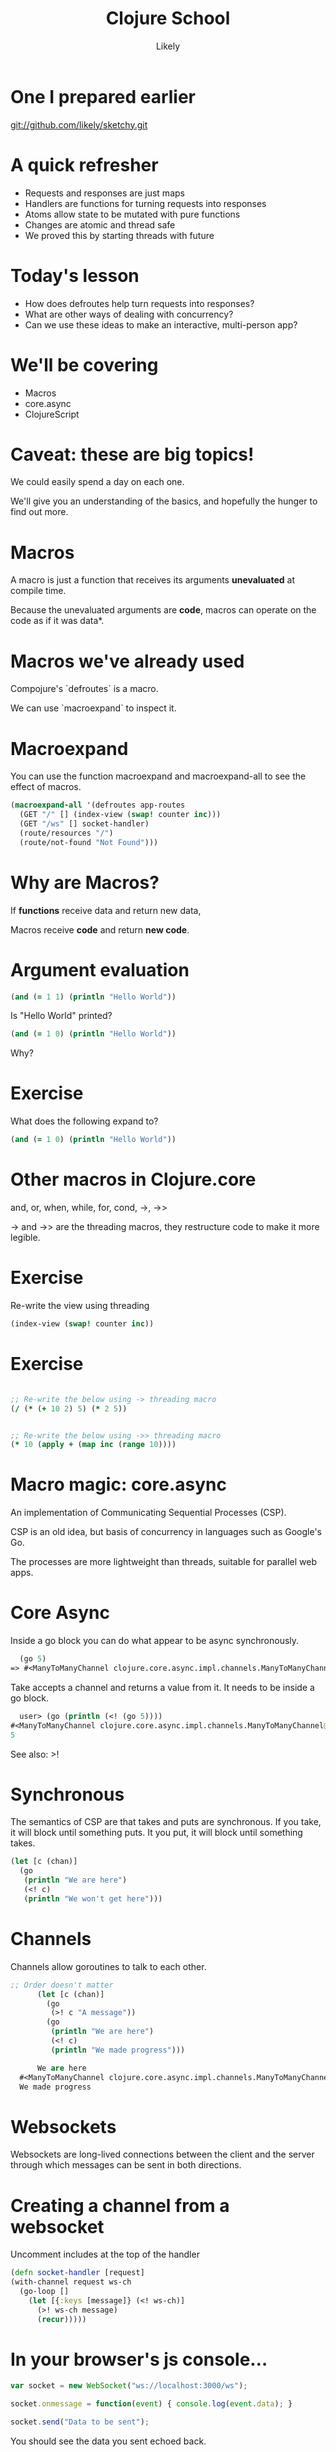 #+Title: Clojure School
#+Author: Likely
#+Email: 

#+REVEAL_EXTRA_CSS: css/zenburn.css
#+REVEAL_THEME: moon
#+OPTIONS: num:nil toc:nil reveal_mathjax:t history:t
#+REVEAL_TRANS: fade

* One I prepared earlier

  git://github.com/likely/sketchy.git

* A quick refresher

  - Requests and responses are just maps
  - Handlers are functions for turning requests into responses
  - Atoms allow state to be mutated with pure functions
  - Changes are atomic and thread safe
  - We proved this by starting threads with future

* Today's lesson

  - How does defroutes help turn requests into responses?
  - What are other ways of dealing with concurrency?
  - Can we use these ideas to make an interactive, multi-person app?

* We'll be covering
  
  - Macros
  - core.async
  - ClojureScript

* Caveat: these are big topics!

We could easily spend a day on each one.

We'll give you an understanding of the basics, and hopefully the hunger to find out more.

* Macros

A macro is just a function that receives its arguments *unevaluated* at compile time.

Because the unevaluated arguments are *code*, macros can operate on the code as if it was data*.

* Macros we've already used

Compojure's `defroutes` is a macro.

We can use `macroexpand` to inspect it.

* Macroexpand

You can use the function macroexpand and macroexpand-all to see the effect of macros.

#+BEGIN_SRC clojure
(macroexpand-all '(defroutes app-routes
  (GET "/" [] (index-view (swap! counter inc)))
  (GET "/ws" [] socket-handler)
  (route/resources "/")
  (route/not-found "Not Found")))
#+END_SRC

* Why are Macros? 

If *functions* receive data and return new data,

Macros receive *code* and return *new code*.
  
* Argument evaluation
  
#+BEGIN_SRC clojure
(and (= 1 1) (println "Hello World"))
#+END_SRC

Is "Hello World" printed?

#+BEGIN_SRC clojure
(and (= 1 0) (println "Hello World"))
#+END_SRC

Why?


* Exercise

  What does the following expand to?

  #+BEGIN_SRC clojure
  (and (= 1 0) (println "Hello World"))
  #+END_SRC
  
* Other macros in Clojure.core

  and, or, when, while, for, cond, ->, ->>

  -> and ->> are the threading macros, they restructure code to make it more legible.
 
* Exercise

  Re-write the view using threading

  #+BEGIN_SRC clojure
  (index-view (swap! counter inc))
  #+END_SRC

* Exercise

#+begin_src clojure

;; Re-write the below using -> threading macro
(/ (* (+ 10 2) 5) (* 2 5))

  
;; Re-write the below using ->> threading macro
(* 10 (apply + (map inc (range 10))))
#+end_src

* Macro magic: core.async

An implementation of Communicating Sequential Processes (CSP).

CSP is an old idea, but basis of concurrency in languages such as Google's Go.

The processes are more lightweight than threads, suitable for parallel web apps.

* Core Async
  
  Inside a go block you can do what appear to be async synchronously.
  
  #+BEGIN_SRC clojure
  (go 5)
=> #<ManyToManyChannel clojure.core.async.impl.channels.ManyToManyChannel@30804b08>
  #+END_SRC
  
  Take accepts a channel and returns a value from it. It needs to be inside a go block.

  #+BEGIN_SRC clojure
  user> (go (println (<! (go 5))))
#<ManyToManyChannel clojure.core.async.impl.channels.ManyToManyChannel@5636e34>
5
  #+END_SRC

  See also: >!

* Synchronous
  
  The semantics of CSP are that takes and puts are synchronous.
  If you take, it will block until something puts.
  It you put, it will block until something takes.
  #+BEGIN_SRC clojure
    (let [c (chan)]
      (go
       (println "We are here")
       (<! c)
       (println "We won't get here")))
  #+END_SRC

* Channels

  Channels allow goroutines to talk to each other.
  
  #+BEGIN_SRC clojure
  ;; Order doesn't matter
        (let [c (chan)]
          (go
           (>! c "A message"))
          (go
           (println "We are here")
           (<! c)
           (println "We made progress")))
    
        We are here
    #<ManyToManyChannel clojure.core.async.impl.channels.ManyToManyChannel@27d198c3>
    We made progress  
  #+END_SRC

* Websockets
  
  Websockets are long-lived connections between the client and the server through which messages can be sent in both directions.

* Creating a channel from a websocket

  Uncomment includes at the top of the handler

  #+BEGIN_SRC clojure
  (defn socket-handler [request]
  (with-channel request ws-ch
    (go-loop []
      (let [{:keys [message]} (<! ws-ch)]
        (>! ws-ch message)
        (recur)))))
  #+END_SRC

* In your browser's js console...

#+begin_src js
var socket = new WebSocket("ws://localhost:3000/ws");

socket.onmessage = function(event) { console.log(event.data); }

socket.send("Data to be sent");
#+end_src

You should see the data you sent echoed back.

* ClojureScript

You can write client-side javascript in Clojure too!

* Writing Clojurescript

Create the file

/src/cljs/sketchy/client.cljs

#+begin_src clojure
(ns sketchy.client)

(defn greet [name]
  (str "Hello " name))
#+end_src

* Include this in our page

#+begin_src clojure
(html5
   [:head
    (include-js "js/sketchy.js")]
   [:body ....
   ])
#+end_src

* Reload the page

And in your console, type

#+begin_src js
chitter.client.greet("World");

=> "Hello World"
#+end_src

* Javascript Interop

Property access

#+BEGIN_SRC clojure
;; obj.x becomes:

(.-x obj)
#+END_SRC

Calling functions

#+BEGIN_SRC clojure
;; obj.call(something);

(.call obj something)
#+END_SRC

Access global javascript object

#+BEGIN_SRC clojure
;; console.log("message") becomes:

(js/console.log "message")
#+END_SRC

* Exercise

Create an event handler in ClojureScript that will print out the mouse coordinates.

#+BEGIN_SRC js
// In javascript this would be
window.addEventListener("mousemove",
  function(event) { 
    console.log(event);
  });
#+END_SRC

* Load javascript on page load

Add to bottom of ClojureScript:

#+begin_src clojure
(set! (.-onload js/window) main)
#+end_src

We're calling a function called 'main' on page load.

* Creating UI channel

#+BEGIN_SRC clojure
  (defn events [el type]
    (let [out (chan)]
      (d/listen! el type
                 (fn [e] (put! out e)))
      out))
#+END_SRC

We're outside a go block so we can't use >!. We use the asynchronous version put!

* Exercise

Inside your main function, create a go loop that prints out the mousemoved events

* Channels are like sequences

They have map and reduce too!

#+BEGIN_SRC clojure
;; Takes a function and a source channel, and returns a channel which
;; contains the values produced by applying f to each value taken from
;; the source channel
(map< some-fn some-channel)
#+END_SRC

See also map>, reduce, filter>, filter<, remove>, remove<

* Exercise

Adapt your main function to print out a vector containing only the x and y components of the mousemove event.

* Drawing into the canvas


#+BEGIN_SRC clojure
(defn draw-point [canvas [x y]]
  (let [context (.getContext canvas "2d")]
    (.fillRect context x y 10 10)))
#+END_SRC

* Skip to the end

Combing channels with alts!

loop recur

condp

#+BEGIN_SRC 

(defn main []
  (let [canvas (sel1 :#canvas)
        move (map< e->v (events canvas "mousemove"))
        down (events canvas "mousedown")
        up (events canvas "mouseup")]
    (go
     (let [ws (<! (ws-ch "ws://localhost:3000/ws"))]
       (go-loop []
                (draw-point canvas (read-string (:message (<! ws))))
                (recur))
       (go-loop [draw-point? false]
                (let [[v sc] (alts! [move down up])]
                  (condp = sc
                    down (recur true)
                    up (recur false)
                    move (do (when draw-point?
                               (js/console.log (pr-str v))
                               (>! ws v))
                             (recur draw-point?)))))))))
#+END_SRC

* Create a collaborative drawing app!

Adapt the server side keep an atom of clients, return events to all of them.

* What we covered

- Macros
- core.async
- ClojureScript

* Thank You
